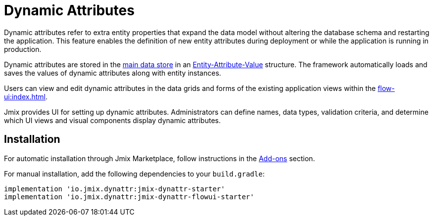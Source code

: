 = Dynamic Attributes

//include::ROOT:partial$outdated-ui-warning.adoc[]

Dynamic attributes refer to extra entity properties that expand the data model without altering the database schema and restarting the application. This feature enables the definition of new entity attributes during deployment or while the application is running in production.

Dynamic attributes are stored in the xref:data-model:data-stores.adoc#main[main data store] in an https://en.wikipedia.org/wiki/Entity–attribute–value_model[Entity-Attribute-Value^] structure. The framework automatically loads and saves the values of dynamic attributes along with entity instances.

Users can view and edit dynamic attributes in the data grids and forms of the existing application views within the xref:flow-ui:index.adoc[].

Jmix provides UI for setting up dynamic attributes. Administrators can define names, data types, validation criteria, and determine which UI views and visual components display dynamic attributes.

[[installation]]
== Installation

For automatic installation through Jmix Marketplace, follow instructions in the xref:ROOT:add-ons.adoc#installation[Add-ons] section.

For manual installation, add the following dependencies to your `build.gradle`:

[source,groovy,indent=0]
----
implementation 'io.jmix.dynattr:jmix-dynattr-starter'
implementation 'io.jmix.dynattr:jmix-dynattr-flowui-starter'
----
// [source,groovy,indent=0]
// ----
// include::example$/ex1/build.gradle[tags=dependencies]
// ----

